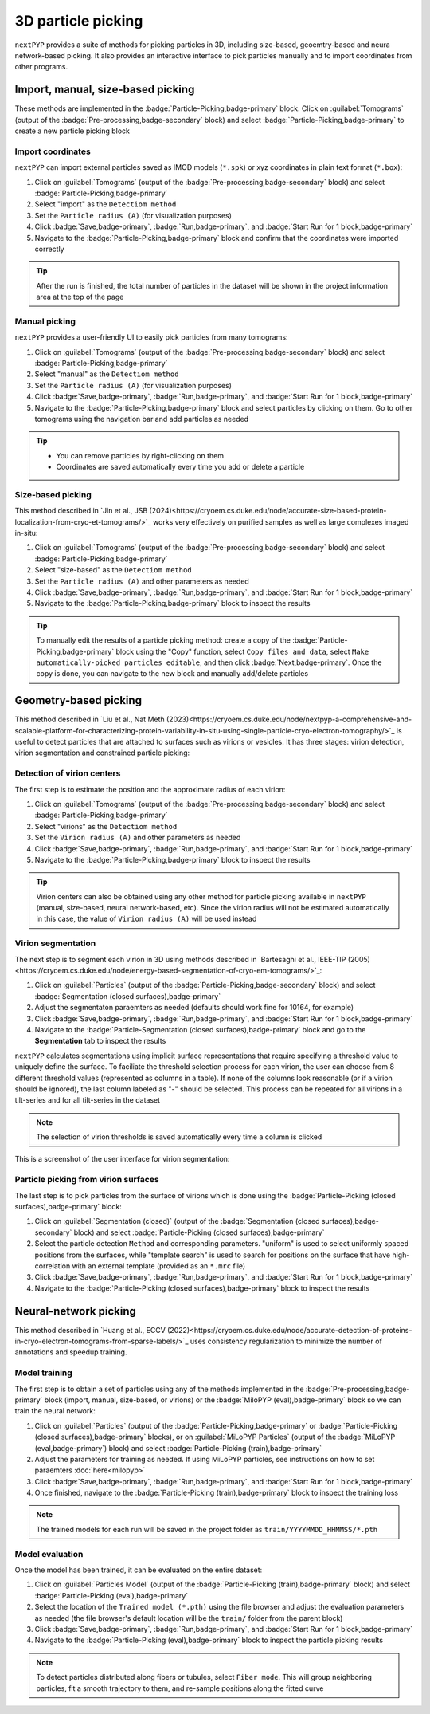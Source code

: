 ===================
3D particle picking
===================

``nextPYP`` provides a suite of methods for picking particles in 3D, including size-based, geoemtry-based and neura network-based picking. It also provides an interactive interface to pick particles manually and to import coordinates from other programs.


Import, manual, size-based picking
==================================

These methods are implemented in the :badge:`Particle-Picking,badge-primary` block.  Click on :guilabel:`Tomograms` (output of the :badge:`Pre-processing,badge-secondary` block) and select :badge:`Particle-Picking,badge-primary` to create a new particle picking block

Import coordinates
------------------

``nextPYP`` can import external particles saved as IMOD models (``*.spk``) or xyz coordinates in plain text format (``*.box``):

#.  Click on :guilabel:`Tomograms` (output of the :badge:`Pre-processing,badge-secondary` block) and select :badge:`Particle-Picking,badge-primary`

#. Select "import" as the ``Detectiom method``

#. Set the ``Particle radius (A)`` (for visualization purposes)

#. Click :badge:`Save,badge-primary`, :badge:`Run,badge-primary`, and :badge:`Start Run for 1 block,badge-primary`

#. Navigate to the :badge:`Particle-Picking,badge-primary` block and confirm that the coordinates were imported correctly

.. tip::

    After the run is finished, the total number of particles in the dataset will be shown in the project information area at the top of the page

Manual picking
--------------

``nextPYP`` provides a user-friendly UI to easily pick particles from many tomograms:

#.  Click on :guilabel:`Tomograms` (output of the :badge:`Pre-processing,badge-secondary` block) and select :badge:`Particle-Picking,badge-primary`

#. Select "manual" as the ``Detectiom method``

#. Set the ``Particle radius (A)`` (for visualization purposes)

#. Click :badge:`Save,badge-primary`, :badge:`Run,badge-primary`, and :badge:`Start Run for 1 block,badge-primary`

#. Navigate to the :badge:`Particle-Picking,badge-primary` block and select particles by clicking on them. Go to other tomograms using the navigation bar and add particles as needed

.. tip::

    - You can remove particles by right-clicking on them
    - Coordinates are saved automatically every time you add or delete a particle

Size-based picking
------------------

This method described in `Jin et al., JSB (2024)<https://cryoem.cs.duke.edu/node/accurate-size-based-protein-localization-from-cryo-et-tomograms/>`_ works very effectively on purified samples as well as large complexes imaged in-situ:

#.  Click on :guilabel:`Tomograms` (output of the :badge:`Pre-processing,badge-secondary` block) and select :badge:`Particle-Picking,badge-primary`

#. Select "size-based" as the ``Detectiom method``

#. Set the ``Particle radius (A)`` and other parameters as needed

#. Click :badge:`Save,badge-primary`, :badge:`Run,badge-primary`, and :badge:`Start Run for 1 block,badge-primary`

#. Navigate to the :badge:`Particle-Picking,badge-primary` block to inspect the results

.. tip::

    To manually edit the results of a particle picking method: create a copy of the :badge:`Particle-Picking,badge-primary` block using the "Copy" function, select ``Copy files and data``, select ``Make automatically-picked particles editable``, and then click :badge:`Next,badge-primary`. Once the copy is done, you can navigate to the new block and manually add/delete particles

Geometry-based picking
======================

This method described in `Liu et al., Nat Meth (2023)<https://cryoem.cs.duke.edu/node/nextpyp-a-comprehensive-and-scalable-platform-for-characterizing-protein-variability-in-situ-using-single-particle-cryo-electron-tomography/>`_ is useful to detect particles that are attached to surfaces such as virions or vesicles. It has three stages: virion detection, virion segmentation and constrained particle picking:

Detection of virion centers
---------------------------

The first step is to estimate the position and the approximate radius of each virion:

#.  Click on :guilabel:`Tomograms` (output of the :badge:`Pre-processing,badge-secondary` block) and select :badge:`Particle-Picking,badge-primary`

#. Select "virions" as the ``Detectiom method``

#. Set the ``Virion radius (A)`` and other parameters as needed

#. Click :badge:`Save,badge-primary`, :badge:`Run,badge-primary`, and :badge:`Start Run for 1 block,badge-primary`

#. Navigate to the :badge:`Particle-Picking,badge-primary` block to inspect the results

.. tip::

    Virion centers can also be obtained using any other method for particle picking available in ``nextPYP`` (manual, size-based, neural network-based, etc). Since the virion radius will not be estimated automatically in this case, the value of ``Virion radius (A)`` will be used instead

Virion segmentation
-------------------

The next step is to segment each virion in 3D using methods described in `Bartesaghi et al., IEEE-TIP (2005)<https://cryoem.cs.duke.edu/node/energy-based-segmentation-of-cryo-em-tomograms/>`_:

#. Click on :guilabel:`Particles` (output of the :badge:`Particle-Picking,badge-secondary` block) and select :badge:`Segmentation (closed surfaces),badge-primary`

#. Adjust the segmentaton paraemters as needed (defaults should work fine for 10164, for example)

#. Click :badge:`Save,badge-primary`, :badge:`Run,badge-primary`, and :badge:`Start Run for 1 block,badge-primary`

#. Navigate to the :badge:`Particle-Segmentation (closed surfaces),badge-primary` block and go to the **Segmentation** tab to inspect the results

``nextPYP`` calculates segmentations using implicit surface representations that require specifying a threshold value to uniquely define the surface. To faciliate the threshold selection process for each virion, the user can choose from 8 different threshold values (represented as columns in a table). If none of the columns look reasonable (or if a virion should be ignored), the last column labeled as "-" should be selected. This process can be repeated for all virions in a tilt-series and for all tilt-series in the dataset

.. note::

    The selection of virion thresholds is saved automatically every time a column is clicked

This is a screenshot of the user interface for virion segmentation:

.. figure:: ../images/tutorial_tomo_pre_process_segmentation.webp
    :alt: Virion segmentation

Particle picking from virion surfaces
-------------------------------------

The last step is to pick particles from the surface of virions which is done using the :badge:`Particle-Picking (closed surfaces),badge-primary` block:

#. Click on :guilabel:`Segmentation (closed)` (output of the :badge:`Segmentation (closed surfaces),badge-secondary` block) and select :badge:`Particle-Picking (closed surfaces),badge-primary`

#. Select the particle detection ``Method`` and corresponding parameters. "uniform" is used to select uniformly spaced positions from the surfaces, while "template search" is used to search for positions on the surface that have high-correlation with an external template (provided as an ``*.mrc`` file)

#. Click :badge:`Save,badge-primary`, :badge:`Run,badge-primary`, and :badge:`Start Run for 1 block,badge-primary`

#. Navigate to the :badge:`Particle-Picking (closed surfaces),badge-primary` block to inspect the results


Neural-network picking
======================

This method described in `Huang et al., ECCV (2022)<https://cryoem.cs.duke.edu/node/accurate-detection-of-proteins-in-cryo-electron-tomograms-from-sparse-labels/>`_ uses consistency regularization to minimize the number of annotations and speedup training.

Model training
--------------

The first step is to obtain a set of particles using any of the methods implemented in the :badge:`Pre-processing,badge-primary` block (import, manual, size-based, or virions) or the :badge:`MiloPYP (eval),badge-primary` block so we can train the neural network:

#. Click on :guilabel:`Particles` (output of the :badge:`Particle-Picking,badge-primary` or :badge:`Particle-Picking (closed surfaces),badge-primary` blocks), or on :guilabel:`MiLoPYP Particles` (output of the :badge:`MiLoPYP (eval,badge-primary`) block) and select :badge:`Particle-Picking (train),badge-primary`

#. Adjust the parameters for training as needed. If using MiLoPYP particles, see instructions on how to set paraemters :doc:`here<milopyp>`

#. Click :badge:`Save,badge-primary`, :badge:`Run,badge-primary`, and :badge:`Start Run for 1 block,badge-primary`

#. Once finished, navigate to the :badge:`Particle-Picking (train),badge-primary` block to inspect the training loss

.. note::
    
    The trained models for each run will be saved in the project folder as ``train/YYYYMMDD_HHMMSS/*.pth``

Model evaluation
----------------

Once the model has been trained, it can be evaluated on the entire dataset:

#. Click on :guilabel:`Particles Model` (output of the :badge:`Particle-Picking (train),badge-primary` block) and select :badge:`Particle-Picking (eval),badge-primary`

#. Select the location of the ``Trained model (*.pth)`` using the file browser and adjust the evaluation parameters as needed (the file browser's default location will be the ``train/`` folder from the parent block)

#. Click :badge:`Save,badge-primary`, :badge:`Run,badge-primary`, and :badge:`Start Run for 1 block,badge-primary`

#. Navigate to the :badge:`Particle-Picking (eval),badge-primary` block to inspect the particle picking results

.. note::

    To detect particles distributed along fibers or tubules, select ``Fiber mode``. This will group neighboring particles, fit a smooth trajectory to them, and re-sample positions along the fitted curve

.. seealso::

    * :doc:`2D particle picking<picking2d>`
    * :doc:`Pattern mining (MiLoPYP)<milopyp>`
    * :doc:`Filter micrographs/tilt-series<filters>`
    * :doc:`Visualization in ChimeraX/ArtiaX<chimerax_artiax>`
    * :doc:`Overview<overview>`